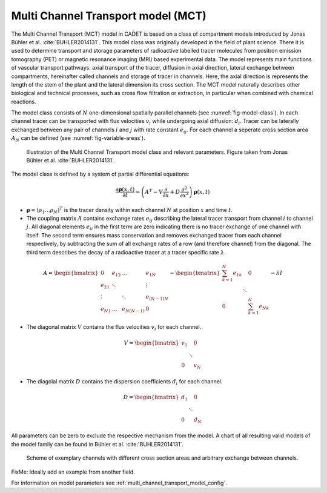 .. _multi_channel_transport_model:

Multi Channel Transport model (MCT) 
~~~~~~~~~~~~~~~~~~~~~~~~~~~~~~~~~~~

The Multi Channel Transport (MCT) model in CADET is based on a class of compartment models introduced by Jonas Bühler et al. :cite:`BUHLER2014131`.
This model class was originally developed in the field of plant science.
There it is used to determine transport and storage parameters of radioactive labelled tracer molecules from positron emission tomography (PET) or magnetic resonance imaging (MRI) based experimental data.
The model represents main functions of vascular transport pathways: axial transport of the tracer, diffusion in axial direction, lateral exchange between compartments, hereinafter called channels and storage of tracer in channels.
Here, the axial direction is represents the length of the stem of the plant and the lateral dimension its cross section.
The MCT model naturally describes other biological and technical processes, such as cross flow filtration or extraction, in particular when combined with chemical reactions.

The model class consists of :math:`N` one-dimensional spatially parallel channels (see :numref:`fig-model-class`).
In each channel tracer can be transported with flux velocities :math:`v_i` while undergoing axial diffusion: :math:`d_i`.
Tracer can be laterally exchanged between any pair of channels :math:`i` and :math:`j` with rate constant :math:`e_{ij}`.
For each channel a seperate cross section area :math:`A_N` can be defined (see :numref:`fig-variable-areas`).

.. _fig-model-class:
.. figure:: multi_channel_transport_model_class.png

    Illustration of the Multi Channel Transport model class and relevant parameters. 
    Figure taken from Jonas Bühler et al. :cite:`BUHLER2014131`.

The model class is defined by a system of partial differential equations:

.. math::

	\frac{\partial \boldsymbol{\rho}(x,t)}{\partial t} = \left({A}^T-{V}\frac{\partial}{\partial x}+{D}\frac{\partial^2}{\partial x^2} \right){\boldsymbol{\rho}(x,t)}

- :math:`\boldsymbol{\rho}=({\rho}_1 \dots {\rho}_N)^T` is the tracer density within each channel :math:`N` at position :math:`x` and time :math:`t`.
- The coupling matrix :math:`A` contains exchange rates :math:`e_{ij}` describing the lateral tracer transport from channel :math:`i` to channel :math:`j`. All diagonal elements :math:`e_{ii}` in the first term are zero indicating there is no tracer exchange of one channel with itself. The second term ensures mass conservation and removes exchanged tracer from each channel respectively, by subtracting the sum of all exchange rates of a row (and therefore channel) from the diagonal. The third term describes the decay of a radioactive tracer at a tracer specific rate :math:`\lambda`.

.. math::

    A=\begin{bmatrix}
    0 & e_{12} & \dots & e_{1N} \\
    e_{21} & \ddots & & \vdots\\
    \vdots & & \ddots & e_{(N-1)N}\\
    e_{N1} & \dots & e_{N(N-1)} & 0
    \end{bmatrix}-   
    \begin{bmatrix}
    {\sum_{k=1}^{N} e_{1k}} &  & 0 \\
     & \ddots & \\
     0 &  & {\sum_{k=1}^{N} e_{Nk}}
    \end{bmatrix}-
    \lambda {I}

- The diagonal matrix :math:`V` contains the flux velocities :math:`v_{i}` for each channel.

.. math::

    V=\begin{bmatrix}
    v_1 &  & 0 \\
     & \ddots & \\
     0 &  & v_N
    \end{bmatrix}

- The diagolal matrix :math:`D` contains the dispersion coefficients :math:`d_{i}` for each channel.

.. math::

    D=\begin{bmatrix}
    d_1 &  & 0 \\
     & \ddots & \\
     0 &  & d_N
    \end{bmatrix}


All parameters can be zero to exclude the respective mechanism from the model.
A chart of all resulting valid models of the model family can be found in Bühler et al. :cite:`BUHLER2014131`.


.. _fig-variable-areas:
.. figure:: mct_variable_areas.png

    Scheme of exemplary channels with different cross section areas and arbitrary exchange between channels.


FixMe: Ideally add an example from another field.

For information on model parameters see :ref:`multi_channel_transport_model_config`.
